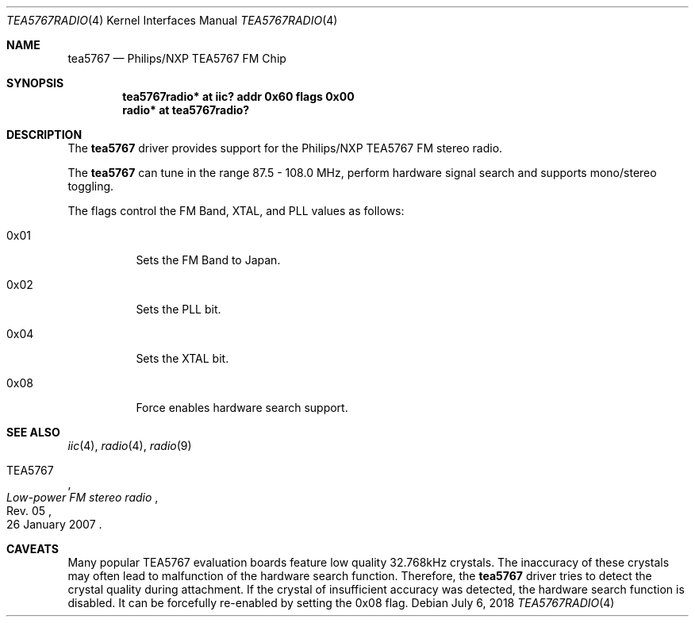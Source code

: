 .\"	$NetBSD: tea5767radio.4,v 1.3 2020/08/28 16:07:49 fcambus Exp $
.\"
.\" Copyright (c) 2018 The NetBSD Foundation, Inc.
.\" All rights reserved.
.\"
.\" This code is derived from software contributed to The NetBSD Foundation
.\" by Karuna Grewal.
.\"
.\" Redistribution and use in source and binary forms, with or without
.\" modification, are permitted provided that the following conditions
.\" are met:
.\" 1. Redistributions of source code must retain the above copyright
.\"    notice, this list of conditions and the following disclaimer.
.\" 2. Redistributions in binary form must reproduce the above copyright
.\"    notice, this list of conditions and the following disclaimer in the
.\"    documentation and/or other materials provided with the distribution.
.\"
.\" THIS SOFTWARE IS PROVIDED BY THE NETBSD FOUNDATION, INC. AND CONTRIBUTORS
.\" ``AS IS'' AND ANY EXPRESS OR IMPLIED WARRANTIES, INCLUDING, BUT NOT LIMITED
.\" TO, THE IMPLIED WARRANTIES OF MERCHANTABILITY AND FITNESS FOR A PARTICULAR
.\" PURPOSE ARE DISCLAIMED.  IN NO EVENT SHALL THE FOUNDATION OR CONTRIBUTORS
.\" BE LIABLE FOR ANY DIRECT, INDIRECT, INCIDENTAL, SPECIAL, EXEMPLARY, OR
.\" CONSEQUENTIAL DAMAGES (INCLUDING, BUT NOT LIMITED TO, PROCUREMENT OF
.\" SUBSTITUTE GOODS OR SERVICES; LOSS OF USE, DATA, OR PROFITS; OR BUSINESS
.\" INTERRUPTION) HOWEVER CAUSED AND ON ANY THEORY OF LIABILITY, WHETHER IN
.\" CONTRACT, STRICT LIABILITY, OR TORT (INCLUDING NEGLIGENCE OR OTHERWISE)
.\" ARISING IN ANY WAY OUT OF THE USE OF THIS SOFTWARE, EVEN IF ADVISED OF THE
.\" POSSIBILITY OF SUCH DAMAGE.
.\"
.Dd July 6, 2018
.Dt TEA5767RADIO 4
.Os
.Sh NAME
.Nm tea5767
.Nd Philips/NXP TEA5767 FM Chip
.Sh SYNOPSIS
.Cd "tea5767radio* at iic? addr 0x60 flags 0x00"
.Cd "radio* at tea5767radio?"
.Sh DESCRIPTION
The
.Nm
driver provides support for the Philips/NXP TEA5767 FM stereo radio.
.Pp
The
.Nm
can tune in the range 87.5 \- 108.0 MHz, perform hardware signal search
and supports mono/stereo toggling.
.Pp
The flags control the FM Band, XTAL, and PLL values as follows:
.Bl -tag -width Ds
.It 0x01
Sets the FM Band to Japan.
.It 0x02
Sets the PLL bit.
.It 0x04
Sets the XTAL bit.
.It 0x08
Force enables hardware search support.
.El
.Sh SEE ALSO
.Xr iic 4 ,
.Xr radio 4 ,
.Xr radio 9
.Rs
.%A TEA5767
.%T Low-power FM stereo radio
.%N Rev. 05
.%D 26 January 2007
.Re
.Sh CAVEATS
Many popular TEA5767 evaluation boards feature low quality 32.768kHz crystals.
The inaccuracy of these crystals may often lead to malfunction of the hardware
search function.
Therefore, the
.Nm
driver tries to detect the crystal quality during attachment.
If the crystal
of insufficient accuracy was detected, the hardware search function is disabled.
It can be forcefully re-enabled by setting the 0x08 flag.
